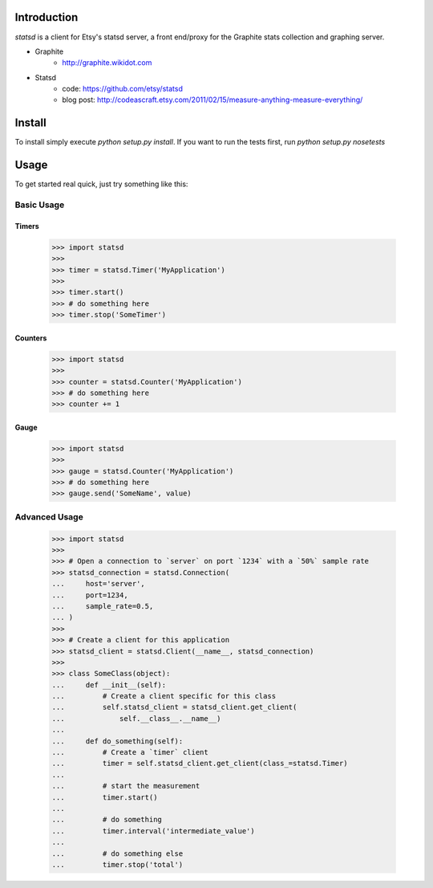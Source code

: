 Introduction
============

`statsd` is a client for Etsy's statsd server, a front end/proxy for the
Graphite stats collection and graphing server.

* Graphite
    - http://graphite.wikidot.com
* Statsd 
    - code: https://github.com/etsy/statsd
    - blog post: http://codeascraft.etsy.com/2011/02/15/measure-anything-measure-everything/


Install
=======

To install simply execute `python setup.py install`.
If you want to run the tests first, run `python setup.py nosetests`


Usage
=====

To get started real quick, just try something like this:

Basic Usage
-----------

Timers
^^^^^^

    >>> import statsd
    >>> 
    >>> timer = statsd.Timer('MyApplication')
    >>> 
    >>> timer.start()
    >>> # do something here
    >>> timer.stop('SomeTimer')


Counters
^^^^^^^^

    >>> import statsd
    >>> 
    >>> counter = statsd.Counter('MyApplication')
    >>> # do something here
    >>> counter += 1


Gauge
^^^^^

    >>> import statsd
    >>>
    >>> gauge = statsd.Counter('MyApplication')
    >>> # do something here
    >>> gauge.send('SomeName', value)
    

Advanced Usage
--------------

    >>> import statsd
    >>> 
    >>> # Open a connection to `server` on port `1234` with a `50%` sample rate
    >>> statsd_connection = statsd.Connection(
    ...     host='server',
    ...     port=1234,
    ...     sample_rate=0.5,
    ... )
    >>> 
    >>> # Create a client for this application
    >>> statsd_client = statsd.Client(__name__, statsd_connection)
    >>>
    >>> class SomeClass(object):
    ...     def __init__(self):
    ...         # Create a client specific for this class
    ...         self.statsd_client = statsd_client.get_client(
    ...             self.__class__.__name__)
    ...
    ...     def do_something(self):
    ...         # Create a `timer` client
    ...         timer = self.statsd_client.get_client(class_=statsd.Timer)
    ...
    ...         # start the measurement
    ...         timer.start()
    ...
    ...         # do something
    ...         timer.interval('intermediate_value')
    ...
    ...         # do something else
    ...         timer.stop('total')

